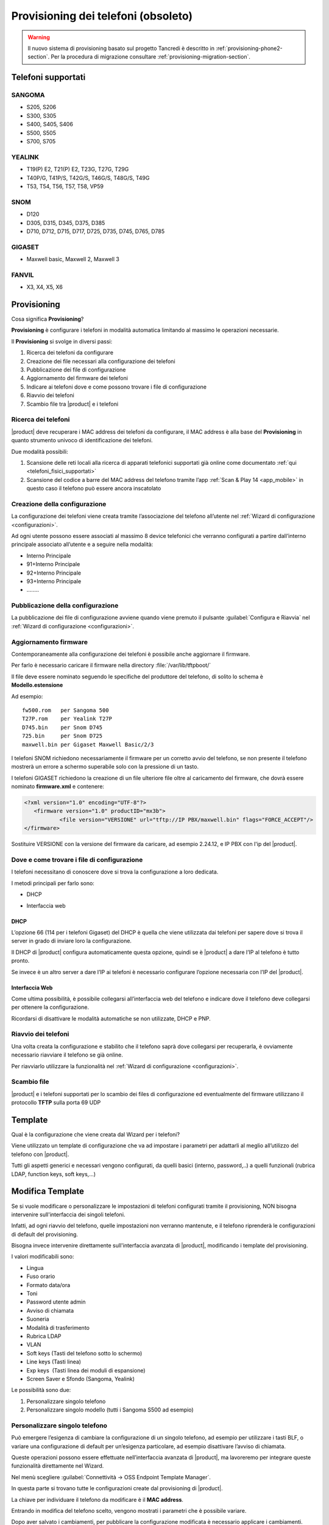.. _provisioning-section:

====================================
Provisioning dei telefoni (obsoleto)
====================================

.. warning::

   Il nuovo sistema di provisioning basato sul progetto Tancredi è descritto in
   :ref:`provisioning-phone2-section`. Per la procedura di migrazione consultare
   :ref:`provisioning-migration-section`.


Telefoni supportati
===================

SANGOMA 
-------
* S205, S206
* S300, S305
* S400, S405, S406 
* S500, S505
* S700, S705

YEALINK 
-------

* T19(P) E2, T21(P) E2, T23G, T27G, T29G
* T40P/G, T41P/S, T42G/S, T46G/S, T48G/S, T49G
* T53, T54, T56, T57, T58, VP59

SNOM    
----

* D120
* D305, D315, D345, D375, D385
* D710, D712, D715, D717, D725, D735, D745, D765, D785

GIGASET 
-------

* Maxwell basic, Maxwell 2, Maxwell 3
   
FANVIL
------

* X3, X4, X5, X6


Provisioning
============

Cosa significa **Provisioning**?

**Provisioning** è configurare i telefoni in modalità automatica limitando al massimo le operazioni necessarie.

Il **Provisioning** si svolge in diversi passi:

1. Ricerca dei telefoni da configurare
2. Creazione dei file necessari alla configurazione dei telefoni
3. Pubblicazione dei file di configurazione
4. Aggiornamento del firmware dei telefoni
5. Indicare ai telefoni dove e come possono trovare i file di configurazione
6. Riavvio dei telefoni
7. Scambio file tra |product| e i telefoni


Ricerca dei telefoni
--------------------

|product| deve recuperare i MAC address dei telefoni da configurare, il MAC address è alla base del **Provisioning** in quanto strumento univoco di identificazione dei telefoni.

Due modalità possibili:

1. Scansione delle reti locali alla ricerca di apparati telefonici supportati già online come documentato :ref:`qui <telefoni_fisici_supportati>`
2. Scansione del codice a barre del MAC address del telefono tramite l’app :ref:`Scan & Play 14 <app_mobile>` in questo caso il telefono può essere ancora inscatolato

Creazione della configurazione
------------------------------
La configurazione dei telefoni viene creata tramite l’associazione del telefono all’utente nel :ref:`Wizard di configurazione <configurazioni>`.

Ad ogni utente possono essere associati al massimo 8 device telefonici che verranno configurati a partire dall’interno principale associato all’utente e a seguire nella modalità:

* Interno Principale
* 91+Interno Principale
* 92+Interno Principale
* 93+Interno Principale
* \.\.\.\.\.\.\.\.

Pubblicazione della configurazione
----------------------------------

La pubblicazione dei file di configurazione avviene quando viene premuto il pulsante :guilabel:`Configura e Riavvia` nel :ref:`Wizard di configurazione <configurazioni>`.

Aggiornamento firmware
----------------------

Contemporaneamente alla configurazione dei telefoni è possibile anche aggiornare il firmware.

Per farlo è necessario caricare il firmware nella directory :file:`/var/lib/tftpboot/`

Il file deve essere nominato seguendo le specifiche del produttore del telefono, di solito lo schema è **Modello.estensione** 

Ad esempio:  

::

 fw500.rom   per Sangoma 500
 T27P.rom    per Yealink T27P
 D745.bin    per Snom D745
 725.bin     per Snom D725
 maxwell.bin per Gigaset Maxwell Basic/2/3  


I telefoni SNOM richiedono necessariamente il firmware per un corretto avvio del telefono, se non presente il telefono mostrerà un errore a schermo superabile solo con la pressione di un tasto.

I telefoni GIGASET richiedono la creazione di un file ulteriore file oltre al caricamento del firmware, che dovrà essere nominato **firmware.xml** e contenere:

.. code-block:: bash

 <?xml version="1.0" encoding="UTF-8"?>
    <firmware version="1.0" productID="mx3b">
            <file version="VERSIONE" url="tftp://IP PBX/maxwell.bin" flags="FORCE_ACCEPT"/>
 </firmware>

Sostituire VERSIONE con la versione del firmware da caricare, ad esempio 2.24.12, e IP PBX con l'ip del |product|.


Dove e come trovare i file di configurazione
--------------------------------------------

I telefoni necessitano di conoscere dove si trova la configurazione a loro dedicata.

I metodi principali per farlo sono:

* DHCP

.. * Plug & Play(PNP)

* Interfaccia web


DHCP
~~~~

L’opzione 66 (114 per i telefoni Gigaset) del DHCP è quella che viene utilizzata dai telefoni per sapere dove si trova il server in grado di inviare loro la configurazione.

Il DHCP di |product| configura automaticamente questa opzione, quindi se è |product| a dare l’IP al telefono è tutto pronto.

Se invece è un altro server a dare l’IP ai telefoni è necessario configurare l’opzione necessaria con l’IP del |product|.


.. Plug & Play(PNP)
.. ~~~~~~~~~~~~~~~~

.. Il servizio Plug & Play che molti modelli supportano consente ai telefoni di autonomamente cercare in rete un server in grado di configurarli.

.. I telefoni effettuano traffico multicast alla ricerca del server della configurazione, |product| risponde a queste connessioni proponendosi.

.. Data la natura del protocollo, il successo del Plug & Play dipende molto dalla rete in cui viene utilizzato, switch, hub, virtualizzazione possono bloccare le richieste.


Interfaccia Web
~~~~~~~~~~~~~~~

Come ultima possibilità, è possibile collegarsi all’interfaccia web del telefono e indicare dove il telefono deve collegarsi per ottenere la configurazione.

Ricordarsi di disattivare le modalità automatiche se non utilizzate, DHCP e PNP.


Riavvio dei telefoni
--------------------

Una volta creata la configurazione e stabilito che il telefono saprà dove collegarsi per recuperarla, è ovviamente necessario riavviare il telefono se già online.

Per riavviarlo utilizzare la funzionalità nel :ref:`Wizard di configurazione <configurazioni>`.


Scambio file
------------

|product| e i telefoni supportati per lo scambio dei files di configurazione ed eventualmente del firmware utilizzano il protocollo **TFTP** sulla porta 69 UDP


Template
========

Qual è la configurazione che viene creata dal Wizard per i telefoni?

Viene utilizzato un template di configurazione che va ad impostare i parametri per adattarli al meglio all’utilizzo del telefono con |product|.

Tutti gli aspetti generici e necessari vengono configurati, da quelli basici (interno, password,..) a quelli funzionali (rubrica LDAP, function keys, soft keys,...)


Modifica Template
=================

Se si vuole modificare o personalizzare le impostazioni di telefoni configurati tramite il provisioning, NON bisogna intervenire sull'interfaccia dei singoli telefoni.

Infatti, ad ogni riavvio del telefono, quelle impostazioni non verranno mantenute, e il telefono riprenderà le configurazioni di default del provisioning.

Bisogna invece intervenire direttamente sull'interfaccia avanzata di |product|, modificando i template del provisioning. 

I valori modificabili sono:

* Lingua                                                         
* Fuso orario
* Formato data/ora                                        
* Toni
* Password utente admin                              
* Avviso di chiamata
* Suoneria                                                     
* Modalità di trasferimento
* Rubrica LDAP                                             
* VLAN
* Soft keys (Tasti del telefono sotto lo schermo)                                                    
* Line keys (Tasti linea)
* Exp keys  (Tasti linea dei moduli di espansione)                                                                                                                 
* Screen Saver e Sfondo (Sangoma, Yealink)

Le possibilità sono due:

1. Personalizzare singolo telefono

2. Personalizzare singolo modello (tutti i Sangoma S500 ad esempio)


Personalizzare singolo telefono
-------------------------------

Può emergere l’esigenza di cambiare la configurazione di un singolo telefono, ad esempio per utilizzare i tasti BLF, o variare una configurazione di default per un’esigenza particolare, ad esempio disattivare l’avviso di chiamata.

Queste operazioni possono essere effettuate nell’interfaccia avanzata di |product|, ma lavoreremo per integrare queste funzionalità direttamente nel Wizard.

Nel menù scegliere :guilabel:`Connettività -> OSS Endpoint Template Manager`.

In questa parte si trovano tutte le configurazioni create dal provisioning di |product|.

La chiave per individuare il telefono da modificare è il **MAC address**.

Entrando in modifica del telefono scelto, vengono mostrati i parametri che è possibile variare.

Dopo aver salvato i cambiamenti, per pubblicare la configurazione modificata è necessario applicare i cambiamenti.

Rimane il riavvio del dispositivo per consentire al telefono di recuperare la nuova configurazione, da effettuare con le modalità solite nel :ref:`Wizard di configurazione <configurazioni>` o da :guilabel:`Connettività -> OSS Endpoint Device List`.


Personalizzare singolo modello
------------------------------

Se l’esigenza invece quella di modificare la configurazione non di un singolo telefono ma quella di tutti i telefoni dello stesso modello, ad esempio tutti i telefoni Sangoma 500, non agiremo su una configurazione legata ad un MAC address ma dovremo creare un template ad hoc. 

Queste operazioni possono essere effettuate nell’interfaccia avanzata di |product|.

Nel menù scegliere :guilabel:`Connettività -> OSS Endpoint Template Manager`.

Cliccare in :guilabel:`Aggiungi Nuovo Template`.

Indicare il template che verrà utilizzato come base per la nuova configurazione.

Variare i parametri come si desidera per i telefoni.

Dopo aver creato un nuovo template per un modello specifico di telefono, è necessario segnalare a |product| per quali dei telefoni che sono stati già configurati utilizzarlo in sostituzione di quello standard.

Nel menù scegliere :guilabel:`Connettività -> OSS Endpoint Device List`.

Se si desidera utilizzare il template creato per diversi telefoni del modello scelto ma non per la loro totalità:

* selezionare il primo telefono a cui applicare il template appena creato
* fare clic su :guilabel:`Edit` (il simbolo della matita): il telefono apparirà nella parte alta della pagina, nella sezione Edit device
* nella voce Template, selezionare il template appena creato
* salvare il template
* applicare i cambiamenti
* riavviare il telefono (al riavvio, il telefono verrà configurato sulla base del template appena creato) con le modalità solite nel :ref:`Wizard di configurazione <configurazioni>` o sfruttando le funzionalità nelle opzioni globali a fondo pagina
* ripetere i passi per ogni telefono


Se invece si desidera variare la totalità dei telefoni del modello per cui è stato creato il template personalizzato è sufficiente utilizzare le opzioni globali a fondo pagina.
